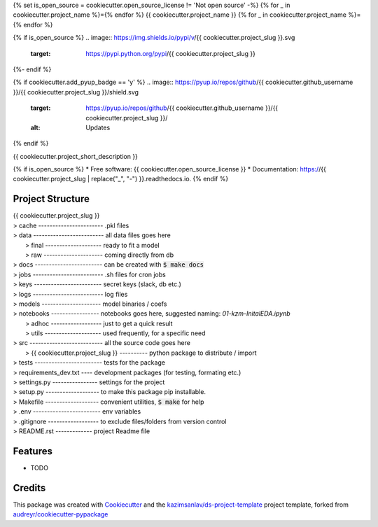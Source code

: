 {% set is_open_source = cookiecutter.open_source_license != 'Not open source' -%}
{% for _ in cookiecutter.project_name %}={% endfor %}
{{ cookiecutter.project_name }}
{% for _ in cookiecutter.project_name %}={% endfor %}

{% if is_open_source %}
.. image:: https://img.shields.io/pypi/v/{{ cookiecutter.project_slug }}.svg
        :target: https://pypi.python.org/pypi/{{ cookiecutter.project_slug }}

.. image:: https://img.shields.io/travis/{{ cookiecutter.github_username }}/{{ cookiecutter.project_slug }}.svg
        :target: https://travis-ci.com/{{ cookiecutter.github_username }}/{{ cookiecutter.project_slug }}

.. image:: https://readthedocs.org/projects/{{ cookiecutter.project_slug | replace("_", "-") }}/badge/?version=latest
        :target: https://{{ cookiecutter.project_slug | replace("_", "-") }}.readthedocs.io/en/latest/?badge=latest
        :alt: Documentation Status
{%- endif %}

{% if cookiecutter.add_pyup_badge == 'y' %}
.. image:: https://pyup.io/repos/github/{{ cookiecutter.github_username }}/{{ cookiecutter.project_slug }}/shield.svg
     :target: https://pyup.io/repos/github/{{ cookiecutter.github_username }}/{{ cookiecutter.project_slug }}/
     :alt: Updates
{% endif %}


{{ cookiecutter.project_short_description }}

{% if is_open_source %}
* Free software: {{ cookiecutter.open_source_license }}
* Documentation: https://{{ cookiecutter.project_slug | replace("_", "-") }}.readthedocs.io.
{% endif %}

Project Structure
-----------------

| {{ cookiecutter.project_slug }}
| > cache ----------------------- .pkl files   
| > data ------------------------- all data files goes here  
|   > final -------------------- ready to fit a model  
|   > raw --------------------- coming directly from db  
| > docs ------------------------ can be created with :code:`$ make docs`  
| > jobs ------------------------- .sh files for cron jobs  
| > keys ------------------------ secret keys (slack, db etc.)  
| > logs ------------------------- log files  
| > models --------------------- model binaries / coefs  
| > notebooks ----------------- notebooks goes here, suggested naming: *01-kzm-InitalEDA.ipynb*  
|   > adhoc ------------------ just to get a quick result  
|   > utils -------------------- used frequently, for a specific need  
| > src -------------------------- all the source code goes here  
|   > {{ cookiecutter.project_slug }} ---------- python package to distribute / import   
| > tests ------------------------ tests for the package  
| > requirements_dev.txt ---- development packages (for testing, formating etc.)  
| > settings.py ---------------- settings for the project  
| > setup.py ------------------- to make this package pip installable.   
| > Makefile ------------------- convenient utilities, :code:`$ make` for help  
| > .env ------------------------ env variables   
| > .gitignore ------------------ to exclude files/folders from version control   
| > README.rst ------------- project Readme file  


Features
--------

* TODO

Credits
-------

This package was created with Cookiecutter_ and the `kazimsanlav/ds-project-template`_ 
project template, forked from `audreyr/cookiecutter-pypackage`_ 

.. _Cookiecutter: https://github.com/audreyr/cookiecutter
.. _`kazimsanlav/ds-project-template`: https://github.com/kazimsanlav/ds-project-template
.. _`audreyr/cookiecutter-pypackage`: https://github.com/audreyr/cookiecutter-pypackage